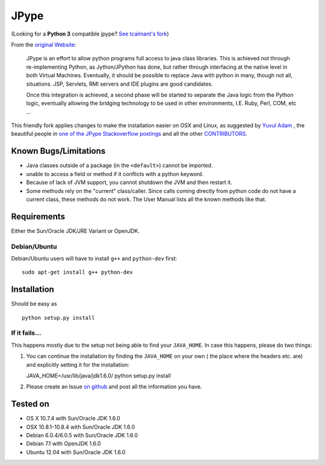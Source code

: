 JPype
=====

.. image:: https://travis-ci.org/originell/jpype.png?branch=master
   :target: https://travis-ci.org/originell/jpype
   
(Looking for a **Python 3** compatible jpype? `See tcalmant's fork <https://github.com/tcalmant/jpype-py3>`__)

From the `original Website <http://jpype.sourceforge.net/index.html>`__:

    JPype is an effort to allow python programs full access to java
    class libraries. This is achieved not through re-implementing
    Python, as Jython/JPython has done, but rather through interfacing
    at the native level in both Virtual Machines. Eventually, it should
    be possible to replace Java with python in many, though not all,
    situations. JSP, Servlets, RMI servers and IDE plugins are good
    candidates.

    Once this integration is achieved, a second phase will be started to
    separate the Java logic from the Python logic, eventually allowing
    the bridging technology to be used in other environments, I.E. Ruby,
    Perl, COM, etc ...

This friendly fork applies changes to make the installation easier on OSX
and Linux, as suggested by `Yuvul
Adam <http://blog.y3xz.com/post/5037243230/installing-jpype-on-mac-os-x>`__
, the beautiful people in `one of the JPype Stackoverflow
postings <http://stackoverflow.com/questions/8525193/cannot-install-jpype-on-os-x-lion-to-use-with-neo4j>`__
and all the other `CONTRIBUTORS <https://github.com/originell/jpype/blob/master/AUTHORS>`__.

Known Bugs/Limitations
----------------------

-  Java classes outside of a package (in the ``<default>``) cannot be
   imported.
-  unable to access a field or method if it conflicts with a python
   keyword.
-  Because of lack of JVM support, you cannot shutdown the JVM and then
   restart it.
-  Some methods rely on the "current" class/caller. Since calls coming
   directly from python code do not have a current class, these methods
   do not work. The User Manual lists all the known methods like that.

Requirements
------------

Either the Sun/Oracle JDK/JRE Variant or OpenJDK.

Debian/Ubuntu
~~~~~~~~~~~~~

Debian/Ubuntu users will have to install ``g++`` and ``python-dev``
first:

::

    sudo apt-get install g++ python-dev

Installation
------------

Should be easy as

::

    python setup.py install


If it fails...
~~~~~~~~~~~~~~

This happens mostly due to the setup not being able to find your
``JAVA_HOME``. In case this happens, please do two things:

1. You can continue the installation by finding the ``JAVA_HOME`` on
   your own ( the place where the headers etc. are) and explicitly
   setting it for the installation:

   JAVA\_HOME=/usr/lib/java/jdk1.6.0/ python setup.py install
2. Please create an Issue `on
   github <https://github.com/originell/jpype/issues?state=open>`__ and
   post all the information you have.

Tested on
---------

-  OS X 10.7.4 with Sun/Oracle JDK 1.6.0
-  OSX 10.8.1-10.8.4 with Sun/Oracle JDK 1.6.0
-  Debian 6.0.4/6.0.5 with Sun/Oracle JDK 1.6.0
-  Debian 7.1 with OpenJDK 1.6.0
-  Ubuntu 12.04 with Sun/Oracle JDK 1.6.0

